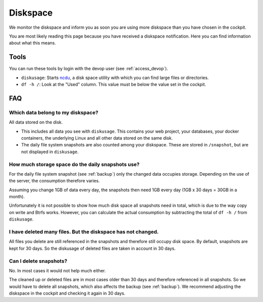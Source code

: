 .. index::
   single: Diskspace
   :name: diskspace

=========
Diskspace
=========

We monitor the diskspace and inform you as soon you are using more diskspace than you have chosen in the cockpit.

You are most likely reading this page because you have received a diskspace notification.
Here you can find information about what this means.

Tools
=====

You can run these tools by login with the devop user (see :ref:`access_devop`).

* ``diskusage``: Starts `ncdu <https://en.wikipedia.org/wiki/Ncdu>`__, a disk space utility with which you can find large files or directories.
* ``df -h /``: Look at the "Used" column. This value must be below the value set in the cockpit.

FAQ
===

Which data belong to my diskspace?
----------------------------------

All data stored on the disk.

* This includes all data you see with ``diskusage``. This contains your web project, your databases, your docker containers, the underlying Linux and all other data stored on the same disk.
* The daily file system snapshots are also counted among your diskspace. These are stored in ``/snapshot``, but are not displayed in ``diskusage``.

How much storage space do the daily snapshots use?
--------------------------------------------------

For the daily file system snapshot (see :ref:`backup`) only the changed data occupies storage.
Depending on the use of the server, the consumption therefore varies.

Assuming you change 1GB of data every day, the snapshots then need 1GB every day (1GB x 30 days = 30GB in a month).

Unfortunately it is not possible to show how much disk space all snapshots need in total,
which is due to the way copy on write and Btrfs works.
However, you can calculate the actual consumption by subtracting the total of ``df -h /`` from ``diskusage``.

I have deleted many files. But the diskspace has not changed.
-------------------------------------------------------------

All files you delete are still referenced in the snapshots and therefore still occupy disk space.
By default, snapshots are kept for 30 days. So the diskusage of deleted files are taken in account in 30 days.

Can I delete snapshots?
-----------------------

No. In most cases it would not help much either.

The cleaned up or deleted files are in most cases older than 30 days and therefore referenced in all snapshots.
So we would have to delete all snapshots, which also affects the backup (see :ref:`backup`).
We recommend adjusting the diskspace in the cockpit and checking it again in 30 days.